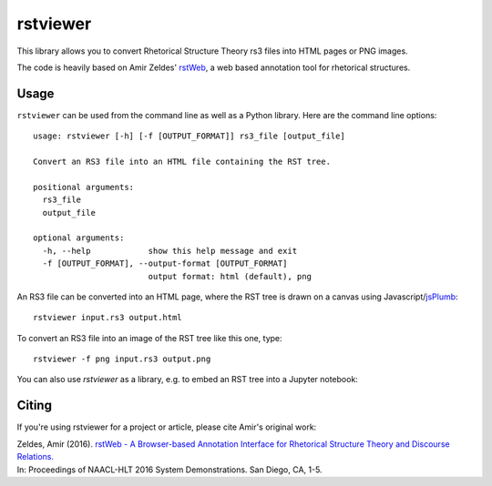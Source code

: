 rstviewer
=========

This library allows you to convert Rhetorical Structure Theory
rs3 files into HTML pages or PNG images.

The code is heavily based on Amir Zeldes' `rstWeb`_, a web based
annotation tool for rhetorical structures.

.. _`rstWeb`: https://github.com/amir-zeldes/rstWeb

Usage
-----

``rstviewer`` can be used from the command line as well as
a Python library. Here are the command line options::

    usage: rstviewer [-h] [-f [OUTPUT_FORMAT]] rs3_file [output_file]

    Convert an RS3 file into an HTML file containing the RST tree.

    positional arguments:
      rs3_file
      output_file

    optional arguments:
      -h, --help            show this help message and exit
      -f [OUTPUT_FORMAT], --output-format [OUTPUT_FORMAT]
                            output format: html (default), png

An RS3 file can be converted into an HTML page, where the RST tree
is drawn on a canvas using Javascript/`jsPlumb <https://jsplumbtoolkit.com>`_::

	rstviewer input.rs3 output.html

To convert an RS3 file into an image of the RST tree like this one,
type::

	rstviewer -f png input.rs3 output.png

.. image:: rst.png
   :alt: an rs3 file converted into a PNG image
   :align: center

You can also use `rstviewer` as a library, e.g. to embed an RST tree
into a Jupyter notebook:

.. image:: rst_embed.png
   :alt: an rs3 file embedded into an IPython/Jupyter notebook
   :align: center


Citing
------

If you're using rstviewer for a project or article, please cite Amir's original work:

| Zeldes, Amir (2016). `rstWeb - A Browser-based Annotation Interface for Rhetorical Structure Theory and Discourse Relations. <http://aclweb.org/anthology/N/N16/N16-3001.pdf>`_   
| In: Proceedings of NAACL-HLT 2016 System Demonstrations. San Diego, CA, 1-5.

